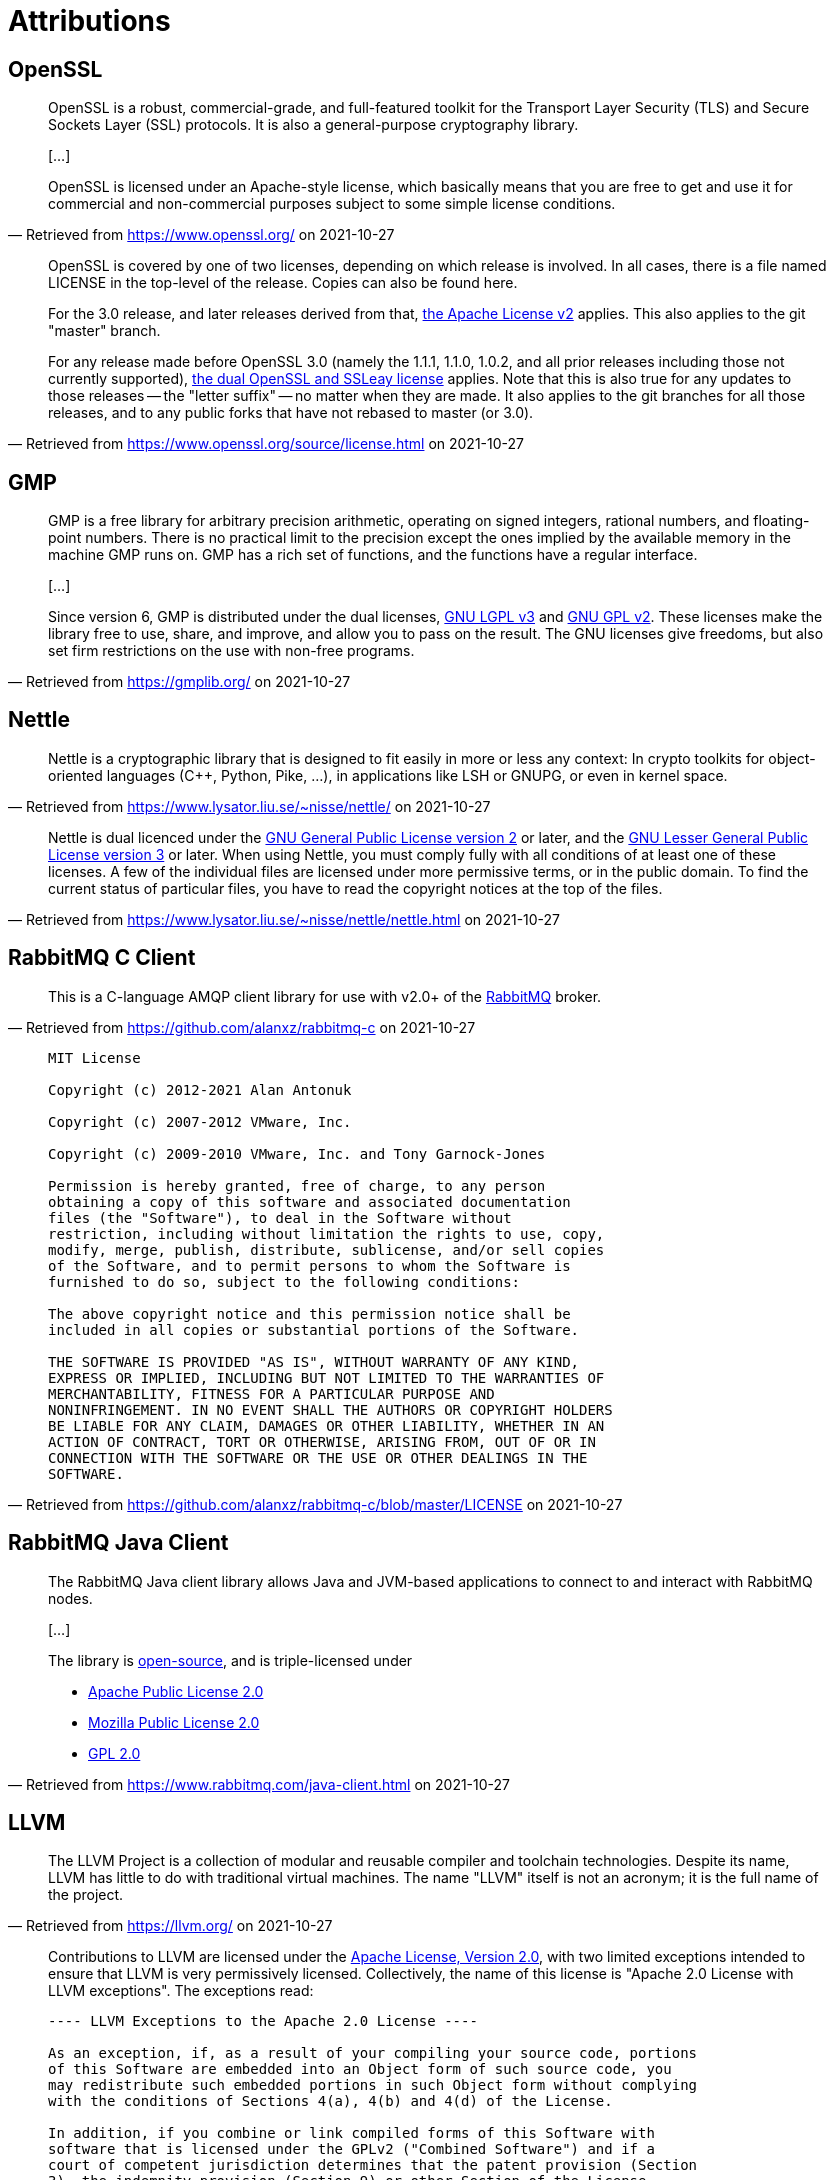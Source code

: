 //
// Copyright (C) 2021 Stealth Software Technologies, Inc.
//
// Permission is hereby granted, free of charge, to any person
// obtaining a copy of this software and associated documentation
// files (the "Software"), to deal in the Software without
// restriction, including without limitation the rights to use,
// copy, modify, merge, publish, distribute, sublicense, and/or
// sell copies of the Software, and to permit persons to whom the
// Software is furnished to do so, subject to the following
// conditions:
//
// The above copyright notice and this permission notice shall be
// included in all copies or substantial portions of the Software.
//
// THE SOFTWARE IS PROVIDED "AS IS", WITHOUT WARRANTY OF ANY KIND,
// EXPRESS OR IMPLIED, INCLUDING BUT NOT LIMITED TO THE WARRANTIES
// OF MERCHANTABILITY, FITNESS FOR A PARTICULAR PURPOSE AND
// NONINFRINGEMENT. IN NO EVENT SHALL THE AUTHORS OR COPYRIGHT
// HOLDERS BE LIABLE FOR ANY CLAIM, DAMAGES OR OTHER LIABILITY,
// WHETHER IN AN ACTION OF CONTRACT, TORT OR OTHERWISE, ARISING
// FROM, OUT OF OR IN CONNECTION WITH THE SOFTWARE OR THE USE OR
// OTHER DEALINGS IN THE SOFTWARE.
//

= Attributions

:retrieval_date: 2021-10-27

== OpenSSL

:my_link: pass:n[link:https://www.openssl.org/[]]
[quote, Retrieved from {my_link} on {retrieval_date}]
____
OpenSSL is a robust, commercial-grade, and full-featured toolkit for the
Transport Layer Security (TLS) and Secure Sockets Layer (SSL) protocols.
It is also a general-purpose cryptography library.

++[++...]

OpenSSL is licensed under an Apache-style license, which basically means
that you are free to get and use it for commercial and non-commercial
purposes subject to some simple license conditions.
____

ifdef::env-github[]
{nbsp}
endif::[]

:my_link: pass:n[link:https://www.openssl.org/source/license.html[]]
[quote, Retrieved from {my_link} on {retrieval_date}]
____
OpenSSL is covered by one of two licenses, depending on which release is
involved. In all cases, there is a file named LICENSE in the top-level
of the release. Copies can also be found here.

For the 3.0 release, and later releases derived from that,
link:https://www.openssl.org/source/apache-license-2.0.txt[the Apache License v2]
applies. This also applies to the git "master" branch.

For any release made before OpenSSL 3.0 (namely the 1.1.1, 1.1.0, 1.0.2,
and all prior releases including those not currently supported),
link:https://www.openssl.org/source/license-openssl-ssleay.txt[the dual OpenSSL and SSLeay license]
applies. Note that this is also true for any updates to those releases
-- the "letter suffix" -- no matter when they are made. It also applies
to the git branches for all those releases, and to any public forks that
have not rebased to master (or 3.0).
____

== GMP

:my_link: pass:n[link:https://gmplib.org/[]]
[quote, Retrieved from {my_link} on {retrieval_date}]
____
GMP is a free library for arbitrary precision arithmetic, operating on
signed integers, rational numbers, and floating-point numbers. There is
no practical limit to the precision except the ones implied by the
available memory in the machine GMP runs on. GMP has a rich set of
functions, and the functions have a regular interface.

++[++...]

Since version 6, GMP is distributed under the dual licenses,
link:https://www.gnu.org/licenses/lgpl.html[GNU LGPL v3]
and
link:https://www.gnu.org/licenses/gpl-2.0.html[GNU GPL v2].
These licenses make the library free to use, share, and improve, and
allow you to pass on the result. The GNU licenses give freedoms, but
also set firm restrictions on the use with non-free programs.
____

== Nettle

:my_link: pass:n[link:https://www.lysator.liu.se/~nisse/nettle/[]]
[quote, Retrieved from {my_link} on {retrieval_date}]
____
Nettle is a cryptographic library that is designed to fit easily in more
or less any context: In crypto toolkits for object-oriented languages
({cpp}, Python, Pike, ...), in applications like LSH or GNUPG, or even
in kernel space.
____

ifdef::env-github[]
{nbsp}
endif::[]

:my_link: pass:n[link:https://www.lysator.liu.se/~nisse/nettle/nettle.html[]]
[quote, Retrieved from {my_link} on {retrieval_date}]
____
Nettle is dual licenced under the
link:https://www.gnu.org/licenses/gpl-2.0.html[GNU General Public License version 2]
or later, and the
link:https://www.gnu.org/licenses/lgpl.html[GNU Lesser General Public License version 3]
or later. When using Nettle, you must comply fully with all conditions
of at least one of these licenses. A few of the individual files are
licensed under more permissive terms, or in the public domain. To find
the current status of particular files, you have to read the copyright
notices at the top of the files.
____

== RabbitMQ C Client

:my_link: pass:n[link:https://github.com/alanxz/rabbitmq-c[]]
[quote, Retrieved from {my_link} on {retrieval_date}]
____
This is a C-language AMQP client library for use with v2.0+ of the
link:http://www.rabbitmq.com/[RabbitMQ] broker.
____

ifdef::env-github[]
{nbsp}
endif::[]

:my_link: pass:n[link:https://github.com/alanxz/rabbitmq-c/blob/master/LICENSE[]]
[quote, Retrieved from {my_link} on {retrieval_date}]
____
[listing]
----
MIT License

Copyright (c) 2012-2021 Alan Antonuk

Copyright (c) 2007-2012 VMware, Inc.

Copyright (c) 2009-2010 VMware, Inc. and Tony Garnock-Jones

Permission is hereby granted, free of charge, to any person
obtaining a copy of this software and associated documentation
files (the "Software"), to deal in the Software without
restriction, including without limitation the rights to use, copy,
modify, merge, publish, distribute, sublicense, and/or sell copies
of the Software, and to permit persons to whom the Software is
furnished to do so, subject to the following conditions:

The above copyright notice and this permission notice shall be
included in all copies or substantial portions of the Software.

THE SOFTWARE IS PROVIDED "AS IS", WITHOUT WARRANTY OF ANY KIND,
EXPRESS OR IMPLIED, INCLUDING BUT NOT LIMITED TO THE WARRANTIES OF
MERCHANTABILITY, FITNESS FOR A PARTICULAR PURPOSE AND
NONINFRINGEMENT. IN NO EVENT SHALL THE AUTHORS OR COPYRIGHT HOLDERS
BE LIABLE FOR ANY CLAIM, DAMAGES OR OTHER LIABILITY, WHETHER IN AN
ACTION OF CONTRACT, TORT OR OTHERWISE, ARISING FROM, OUT OF OR IN
CONNECTION WITH THE SOFTWARE OR THE USE OR OTHER DEALINGS IN THE
SOFTWARE.
----
____

== RabbitMQ Java Client

:my_link: pass:n[link:https://www.rabbitmq.com/java-client.html[]]
[quote, Retrieved from {my_link} on {retrieval_date}]
____
The RabbitMQ Java client library allows Java and JVM-based applications
to connect to and interact with RabbitMQ nodes.

++[++...]

The library is
link:https://github.com/rabbitmq/rabbitmq-java-client/[open-source],
and is triple-licensed under

* link:https://www.apache.org/licenses/LICENSE-2.0.html[Apache Public License 2.0]
* link:https://www.mozilla.org/MPL/2.0/[Mozilla Public License 2.0]
* link:https://www.gnu.org/licenses/gpl-2.0.html[GPL 2.0]
____

== LLVM

:my_link: pass:n[link:https://llvm.org/[]]
[quote, Retrieved from {my_link} on {retrieval_date}]
____
The LLVM Project is a collection of modular and reusable compiler and
toolchain technologies. Despite its name, LLVM has little to do with
traditional virtual machines. The name "LLVM" itself is not an acronym;
it is the full name of the project.
____

ifdef::env-github[]
{nbsp}
endif::[]

:my_link: pass:n[link:https://llvm.org/docs/DeveloperPolicy.html[]]
[quote, Retrieved from {my_link} on {retrieval_date}]
____
Contributions to LLVM are licensed under the
link:https://www.apache.org/licenses/LICENSE-2.0[Apache License, Version 2.0],
with two limited exceptions intended to ensure that LLVM is very
permissively licensed. Collectively, the name of this license is "Apache
2.0 License with LLVM exceptions". The exceptions read:

[listing]
----
---- LLVM Exceptions to the Apache 2.0 License ----

As an exception, if, as a result of your compiling your source code, portions
of this Software are embedded into an Object form of such source code, you
may redistribute such embedded portions in such Object form without complying
with the conditions of Sections 4(a), 4(b) and 4(d) of the License.

In addition, if you combine or link compiled forms of this Software with
software that is licensed under the GPLv2 ("Combined Software") and if a
court of competent jurisdiction determines that the patent provision (Section
3), the indemnity provision (Section 9) or other Section of the License
conflicts with the conditions of the GPLv2, you may retroactively and
prospectively choose to deem waived or otherwise exclude such Section(s) of
the License, but only in their entirety and only with respect to the Combined
Software.
----

We intend to keep LLVM perpetually open source and available under a
permissive license - this fosters the widest adoption of LLVM by
allowing commercial products to be derived from LLVM with few
restrictions and without a requirement for making any derived works also
open source. In particular, LLVM's license is not a "copyleft" license
like the GPL.

The "Apache 2.0 License with LLVM exceptions" allows you to:

* freely download and use LLVM (in whole or in part) for personal,
internal, or commercial purposes.

* include LLVM in packages or distributions you create.

* combine LLVM with code licensed under every other major open source
license (including BSD, MIT, GPLv2, GPLv3...).

* make changes to LLVM code without being required to contribute it back to the project - contributions are appreciated though!

However, it imposes these limitations on you:

* You must retain the copyright notice if you redistribute LLVM: You
cannot strip the copyright headers off or replace them with your own.

* Binaries that include LLVM must reproduce the copyright notice (e.g.
in an included README file or in an "About" box), unless the LLVM code
was added as a by-product of compilation. For example, if an LLVM
runtime library like compiler_rt or libc++ was automatically included
into your application by the compiler, you do not need to attribute it.

* You can't use our names to promote your products
(LLVM derived or not) - though you can make truthful statements about
your use of the LLVM code, without implying our sponsorship.

* There's no warranty on LLVM at all.

We want LLVM code to be widely used, and believe that this provides a
model that is great for contributors and users of the project. For more
information about the Apache 2.0 License, please see the
link:http://www.apache.org/foundation/license-faq.html[Apache License FAQ],
maintained by the Apache Project.
____

//
